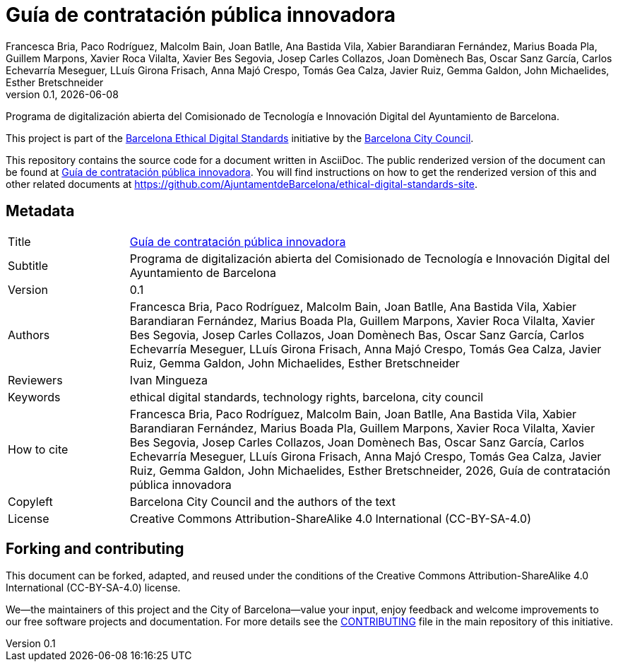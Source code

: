 // tag::metadata[]
// IMPORTANT: the following block (until "end::metadata[]" appears) must be
// contiguous (no blank lines).
//
// DO NOT TOUCH.
:uri-public-website-root: https://www.barcelona.cat/digitalstandards
:uri-promoter: https://github.com/AjuntamentdeBarcelona
//
// MANDATORY. A language label supported by Asciidoctor,
// https://asciidoctor.org/docs/user-manual/#customizing-labels, e.g.,
// en, es, or ca.
:lang: es
//
// MANDATORY. Numeric revision in X.Y.Z format, where X, Y and Z are numbers,
// and Z is optional.
:revnumber: 0.1
//
// MANDATORY. URL pointing to a Git repository with the source code of the
// document. Something like 'https://github.com/USERNAME/REPONAME'.
:uri-public-repo: https://github.com/AjuntamentdeBarcelona/innovative-procurement-bcn-es.git
//
// MANDATORY. Exactly the same value you give to key "name" in file antora.yml.
:component-name: es/innovative-procurement
//
// MANDATORY. Title of the document. In web format, it appears as a heading of
// level 1. In PDF format, it appears in a title page.
:_title: Guía de contratación pública innovadora
//
// OPTIONAL. Subtitle of the document.
:_subtitle: Programa de digitalización abierta del Comisionado de Tecnología e Innovación Digital del Ayuntamiento de Barcelona
//
// MANDATORY. Semi-colon-separated list of names.
:authors: Francesca Bria, Paco Rodríguez, Malcolm Bain, Joan Batlle, Ana Bastida Vila, Xabier Barandiaran Fernández, Marius Boada Pla, Guillem Marpons, Xavier Roca Vilalta, Xavier Bes Segovia, Josep Carles Collazos, Joan Domènech Bas, Oscar Sanz García, Carlos Echevarría Meseguer, LLuís Girona Frisach, Anna Majó Crespo, Tomás Gea Calza, Javier Ruiz, Gemma Galdon, John Michaelides, Esther Bretschneider
//
// OPTIONAL. Semi-colon-separated list of names.
:_contributors:
//
// OPTIONAL. Semi-colon-separated list of names.
:_reviewers: Ivan Mingueza
//
// OPTIONAL. Publication date of the revision. When the default value
// ("{docdate}") is used, the current date in format YYYY-MM-DD is automatically
// inserted in this field every time the formatted document (web or PDF) is
// generated. It's also possible to manually write here a fixed date.
:revdate: {docdate}
//
// MANDATORY. Short summary of the contents of the document.
:_summary:
//
// MANDATORY. Comma-separated list of terms to help classifying and searching
// the document. In web format, this terms are integrated as SEO enabling
// metadata. In PDF format, they are shown near the other metadata.
:keywords: ethical digital standards, technology rights, barcelona, city council
//
// MANDATORY. Document's history.
:_dochistory:
//
// MANDATORY. When the document is not in its 1.0 release, yet, we can write "WE
// URGE YOU NOT TO CITE THIS YET UNTIL REVISION 1.0" Variables like {_title},
// {authors}, {_subtitle}, {revnumber} or {docyear} can be used here.
:_citation: {authors}, {docyear}, {_title}
//
// MANDATORY. Copyright owner.
:_copyleft: Barcelona City Council and the authors of the text
//
// MANDATORY. Legal terms under which this document can be distributed and/or
// modified. It's usually not necessary to modify the default contents of this
// field.
:_license: Creative Commons Attribution-ShareAlike 4.0 International (CC-BY-SA-4.0)
//
// DO NOT TOUCH.
:page-lang: {lang}
:uri-public-website: {uri-public-website-root}/{component-name}/
// end::metadata[]

= {_title}

ifeval::["{_subtitle}" != ""]
[.lead]
{_subtitle}.
endif::[]

[abstract]
{_summary}

This project is part of the {uri-public-website-root}[Barcelona Ethical Digital Standards] initiative by the {uri-promoter}[Barcelona City Council].

This repository contains the source code for a document written in AsciiDoc.
The public renderized version of the document can be found at {uri-public-website}[{_title}].
You will find instructions on how to get the renderized version of this and other related documents at https://github.com/AjuntamentdeBarcelona/ethical-digital-standards-site.

== Metadata

// tag::metadata-table[]

[cols="20,80"]
|===
| Title                                 | {uri-public-website}[{_title}]
ifeval::["{_subtitle}" != ""]
| Subtitle                              | {_subtitle}
endif::[]
| Version                               | {revnumber}
ifeval::["{_revdate}" != ""]
| Date                                  | {revdate}
endif::[]
| Authors                               | {authors}
ifeval::["{_contributors}" != ""]
| Contributors                          | {_contributors}
endif::[]
ifeval::["{_reviewers}" != ""]
| Reviewers                             | {_reviewers}
endif::[]
| Keywords                              | {keywords}
ifeval::["{_dochistory}" != ""]
| Document history                      | {_dochistory}
endif::[]
| How to cite                           | {_citation}
| Copyleft                              | {_copyleft}
| License                               | {_license}
|===

// end::metadata-table[]

== Forking and contributing

This document can be forked, adapted, and reused under the conditions of the {_license} license.

We--the maintainers of this project and the City of Barcelona--value your input, enjoy feedback and welcome improvements to our free software projects and documentation.
For more details see the link:https://github.com/gmarpons/ethical-digital-standards-site/blob/master/CONTRIBUTING.adoc[CONTRIBUTING] file in the main repository of this initiative.
